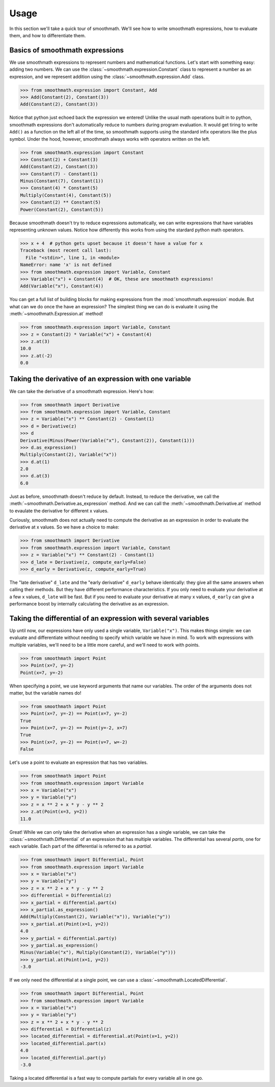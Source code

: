 Usage
=====

In this section we'll take a quick tour of smoothmath. We'll see how to write
smoothmath expressions, how to evaluate them, and how to differentiate them.


Basics of smoothmath expressions
--------------------------------

We use smoothmath expressions to represent numbers and mathematical functions.
Let's start with something easy: adding two numbers. We can use the
:class:`~smoothmath.expression.Constant` class to represent a number as an
expression, and we represent addition using the
:class:`~smoothmath.expression.Add` class.

>>> from smoothmath.expression import Constant, Add
>>> Add(Constant(2), Constant(3))
Add(Constant(2), Constant(3))

Notice that python just echoed back the expression we entered! Unlike the usual
math operations built in to python, smoothmath expressions don't automatically
reduce to numbers during program evaluation. It would get tiring to write
``Add()`` as a function on the left all of the time, so smoothmath supports using
the standard infix operators like the plus symbol. Under the hood, however,
smoothmath always works with operators written on the left.

>>> from smoothmath.expression import Constant
>>> Constant(2) + Constant(3)
Add(Constant(2), Constant(3))
>>> Constant(7) - Constant(1)
Minus(Constant(7), Constant(1))
>>> Constant(4) * Constant(5)
Multiply(Constant(4), Constant(5))
>>> Constant(2) ** Constant(5)
Power(Constant(2), Constant(5))

Because smoothmath doesn't try to reduce expressions automatically, we can write
expressions that have variables representing unknown values. Notice how
differently this works from using the stardard python math operators.

>>> x + 4  # python gets upset because it doesn't have a value for x
Traceback (most recent call last):
  File "<stdin>", line 1, in <module>
NameError: name 'x' is not defined
>>> from smoothmath.expression import Variable, Constant
>>> Variable("x") + Constant(4)  # OK, these are smoothmath expressions!
Add(Variable("x"), Constant(4))

You can get a full list of building blocks for making expressions from the
:mod:`smoothmath.expression` module. But what can we do once the have an
expression? The simplest thing we can do is evaluate it using the
:meth:`~smoothmath.Expression.at` method!

>>> from smoothmath.expression import Variable, Constant
>>> z = Constant(2) * Variable("x") + Constant(4)
>>> z.at(3)
10.0
>>> z.at(-2)
0.0


Taking the derivative of an expression with one variable
--------------------------------------------------------

We can take the derivative of a smoothmath expression. Here's how:

>>> from smoothmath import Derivative
>>> from smoothmath.expression import Variable, Constant
>>> z = Variable("x") ** Constant(2) - Constant(1)
>>> d = Derivative(z)
>>> d
Derivative(Minus(Power(Variable("x"), Constant(2)), Constant(1)))
>>> d.as_expression()
Multiply(Constant(2), Variable("x"))
>>> d.at(1)
2.0
>>> d.at(3)
6.0

Just as before, smoothmath doesn't reduce by default. Instead, to reduce the
derivative, we call the :meth:`~smoothmath.Derivative.as_expression` method.
And we can call the :meth:`~smoothmath.Derivative.at` method to evaulate the
derivative for different x values.

Curiously, smoothmath does not actually need to compute the derivative as an
expression in order to evaluate the derivative at x values. So we have a
choice to make:

>>> from smoothmath import Derivative
>>> from smoothmath.expression import Variable, Constant
>>> z = Variable("x") ** Constant(2) - Constant(1)
>>> d_late = Derivative(z, compute_early=False)
>>> d_early = Derivative(z, compute_early=True)

The "late derivative" ``d_late`` and the "early derivative" ``d_early`` behave
identically: they give all the same answers when calling their methods. But
they have different performance characteristics. If you only need to evaluate
your derivative at a few x values, ``d_late`` will be fast. But if you need
to evaluate your derivative at many x values, ``d_early`` can give a
performance boost by internally calculating the derivative as an expression.


Taking the differential of an expression with several variables
---------------------------------------------------------------

Up until now, our expressions have only used a single variable,
``Variable("x")``. This makes things simple: we can evaluate and differentiate
without needing to specify which variable we have in mind. To work with
expressions with multiple variables, we'll need to be a little more careful,
and we'll need to work with points.

>>> from smoothmath import Point
>>> Point(x=7, y=-2)
Point(x=7, y=-2)

When specifying a point, we use keyword arguments that name our variables. The
order of the arguments does not matter, but the variable names do!

>>> from smoothmath import Point
>>> Point(x=7, y=-2) == Point(x=7, y=-2)
True
>>> Point(x=7, y=-2) == Point(y=-2, x=7)
True
>>> Point(x=7, y=-2) == Point(v=7, w=-2)
False

Let's use a point to evaluate an expression that has two variables.

>>> from smoothmath import Point
>>> from smoothmath.expression import Variable
>>> x = Variable("x")
>>> y = Variable("y")
>>> z = x ** 2 + x * y - y ** 2
>>> z.at(Point(x=3, y=2))
11.0

Great! While we can only take the derivative when an expression has a single
variable, we can take the :class:`~smoothmath.Differential` of an expression that
has multiple variables. The differential has several *parts*, one for each variable.
Each part of the differential is referred to as a *partial*.

>>> from smoothmath import Differential, Point
>>> from smoothmath.expression import Variable
>>> x = Variable("x")
>>> y = Variable("y")
>>> z = x ** 2 + x * y - y ** 2
>>> differential = Differential(z)
>>> x_partial = differential.part(x)
>>> x_partial.as_expression()
Add(Multiply(Constant(2), Variable("x")), Variable("y"))
>>> x_partial.at(Point(x=1, y=2))
4.0
>>> y_partial = differential.part(y)
>>> y_partial.as_expression()
Minus(Variable("x"), Multiply(Constant(2), Variable("y")))
>>> y_partial.at(Point(x=1, y=2))
-3.0

If we only need the differential at a single point, we can use a
:class:`~smoothmath.LocatedDifferential`.

>>> from smoothmath import Differential, Point
>>> from smoothmath.expression import Variable
>>> x = Variable("x")
>>> y = Variable("y")
>>> z = x ** 2 + x * y - y ** 2
>>> differential = Differential(z)
>>> located_differential = differential.at(Point(x=1, y=2))
>>> located_differential.part(x)
4.0
>>> located_differential.part(y)
-3.0

Taking a located differential is a fast way to compute partials for every variable all in one go.
